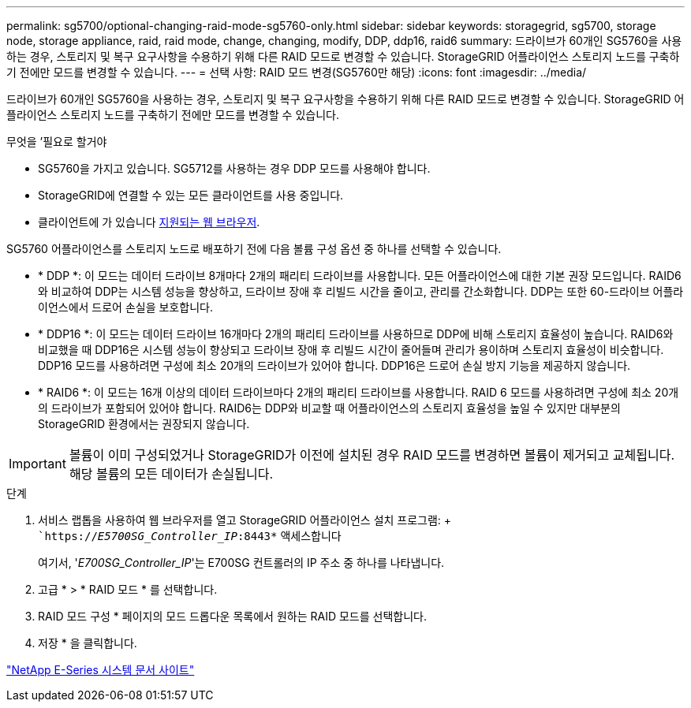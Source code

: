 ---
permalink: sg5700/optional-changing-raid-mode-sg5760-only.html 
sidebar: sidebar 
keywords: storagegrid, sg5700, storage node, storage appliance, raid, raid mode, change, changing, modify, DDP, ddp16, raid6 
summary: 드라이브가 60개인 SG5760을 사용하는 경우, 스토리지 및 복구 요구사항을 수용하기 위해 다른 RAID 모드로 변경할 수 있습니다. StorageGRID 어플라이언스 스토리지 노드를 구축하기 전에만 모드를 변경할 수 있습니다. 
---
= 선택 사항: RAID 모드 변경(SG5760만 해당)
:icons: font
:imagesdir: ../media/


[role="lead"]
드라이브가 60개인 SG5760을 사용하는 경우, 스토리지 및 복구 요구사항을 수용하기 위해 다른 RAID 모드로 변경할 수 있습니다. StorageGRID 어플라이언스 스토리지 노드를 구축하기 전에만 모드를 변경할 수 있습니다.

.무엇을 &#8217;필요로 할거야
* SG5760을 가지고 있습니다. SG5712를 사용하는 경우 DDP 모드를 사용해야 합니다.
* StorageGRID에 연결할 수 있는 모든 클라이언트를 사용 중입니다.
* 클라이언트에 가 있습니다 xref:../admin/web-browser-requirements.adoc[지원되는 웹 브라우저].


SG5760 어플라이언스를 스토리지 노드로 배포하기 전에 다음 볼륨 구성 옵션 중 하나를 선택할 수 있습니다.

* * DDP *: 이 모드는 데이터 드라이브 8개마다 2개의 패리티 드라이브를 사용합니다. 모든 어플라이언스에 대한 기본 권장 모드입니다. RAID6와 비교하여 DDP는 시스템 성능을 향상하고, 드라이브 장애 후 리빌드 시간을 줄이고, 관리를 간소화합니다. DDP는 또한 60-드라이브 어플라이언스에서 드로어 손실을 보호합니다.
* * DDP16 *: 이 모드는 데이터 드라이브 16개마다 2개의 패리티 드라이브를 사용하므로 DDP에 비해 스토리지 효율성이 높습니다. RAID6와 비교했을 때 DDP16은 시스템 성능이 향상되고 드라이브 장애 후 리빌드 시간이 줄어들며 관리가 용이하며 스토리지 효율성이 비슷합니다. DDP16 모드를 사용하려면 구성에 최소 20개의 드라이브가 있어야 합니다. DDP16은 드로어 손실 방지 기능을 제공하지 않습니다.
* * RAID6 *: 이 모드는 16개 이상의 데이터 드라이브마다 2개의 패리티 드라이브를 사용합니다. RAID 6 모드를 사용하려면 구성에 최소 20개의 드라이브가 포함되어 있어야 합니다. RAID6는 DDP와 비교할 때 어플라이언스의 스토리지 효율성을 높일 수 있지만 대부분의 StorageGRID 환경에서는 권장되지 않습니다.



IMPORTANT: 볼륨이 이미 구성되었거나 StorageGRID가 이전에 설치된 경우 RAID 모드를 변경하면 볼륨이 제거되고 교체됩니다. 해당 볼륨의 모든 데이터가 손실됩니다.

.단계
. 서비스 랩톱을 사용하여 웹 브라우저를 열고 StorageGRID 어플라이언스 설치 프로그램: + ``https://_E5700SG_Controller_IP_:8443*` 액세스합니다
+
여기서, '_E700SG_Controller_IP_'는 E700SG 컨트롤러의 IP 주소 중 하나를 나타냅니다.

. 고급 * > * RAID 모드 * 를 선택합니다.
. RAID 모드 구성 * 페이지의 모드 드롭다운 목록에서 원하는 RAID 모드를 선택합니다.
. 저장 * 을 클릭합니다.


http://mysupport.netapp.com/info/web/ECMP1658252.html["NetApp E-Series 시스템 문서 사이트"^]
